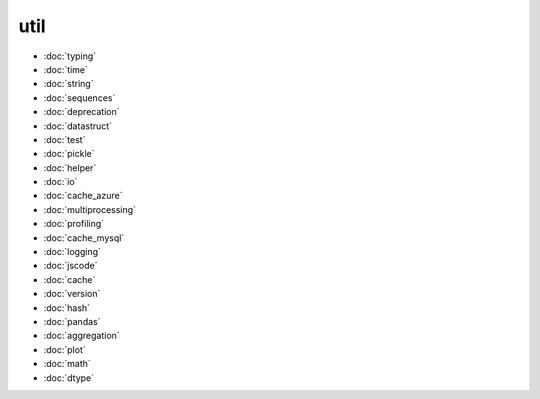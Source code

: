 util
====
* :doc:`typing`
* :doc:`time`
* :doc:`string`
* :doc:`sequences`
* :doc:`deprecation`
* :doc:`datastruct`
* :doc:`test`
* :doc:`pickle`
* :doc:`helper`
* :doc:`io`
* :doc:`cache_azure`
* :doc:`multiprocessing`
* :doc:`profiling`
* :doc:`cache_mysql`
* :doc:`logging`
* :doc:`jscode`
* :doc:`cache`
* :doc:`version`
* :doc:`hash`
* :doc:`pandas`
* :doc:`aggregation`
* :doc:`plot`
* :doc:`math`
* :doc:`dtype`
